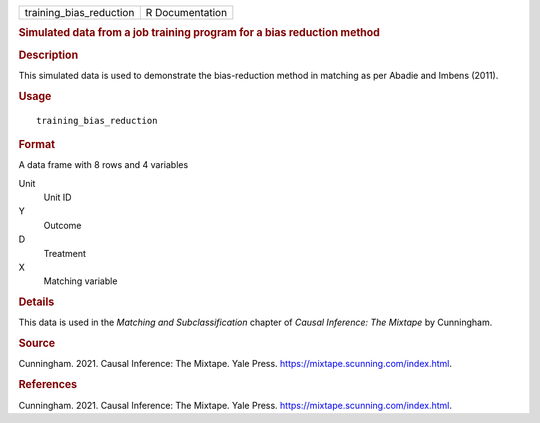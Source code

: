 .. container::

   .. container::

      ======================= ===============
      training_bias_reduction R Documentation
      ======================= ===============

      .. rubric:: Simulated data from a job training program for a bias
         reduction method
         :name: simulated-data-from-a-job-training-program-for-a-bias-reduction-method

      .. rubric:: Description
         :name: description

      This simulated data is used to demonstrate the bias-reduction
      method in matching as per Abadie and Imbens (2011).

      .. rubric:: Usage
         :name: usage

      ::

         training_bias_reduction

      .. rubric:: Format
         :name: format

      A data frame with 8 rows and 4 variables

      Unit
         Unit ID

      Y
         Outcome

      D
         Treatment

      X
         Matching variable

      .. rubric:: Details
         :name: details

      This data is used in the *Matching and Subclassification* chapter
      of *Causal Inference: The Mixtape* by Cunningham.

      .. rubric:: Source
         :name: source

      Cunningham. 2021. Causal Inference: The Mixtape. Yale Press.
      https://mixtape.scunning.com/index.html.

      .. rubric:: References
         :name: references

      Cunningham. 2021. Causal Inference: The Mixtape. Yale Press.
      https://mixtape.scunning.com/index.html.
